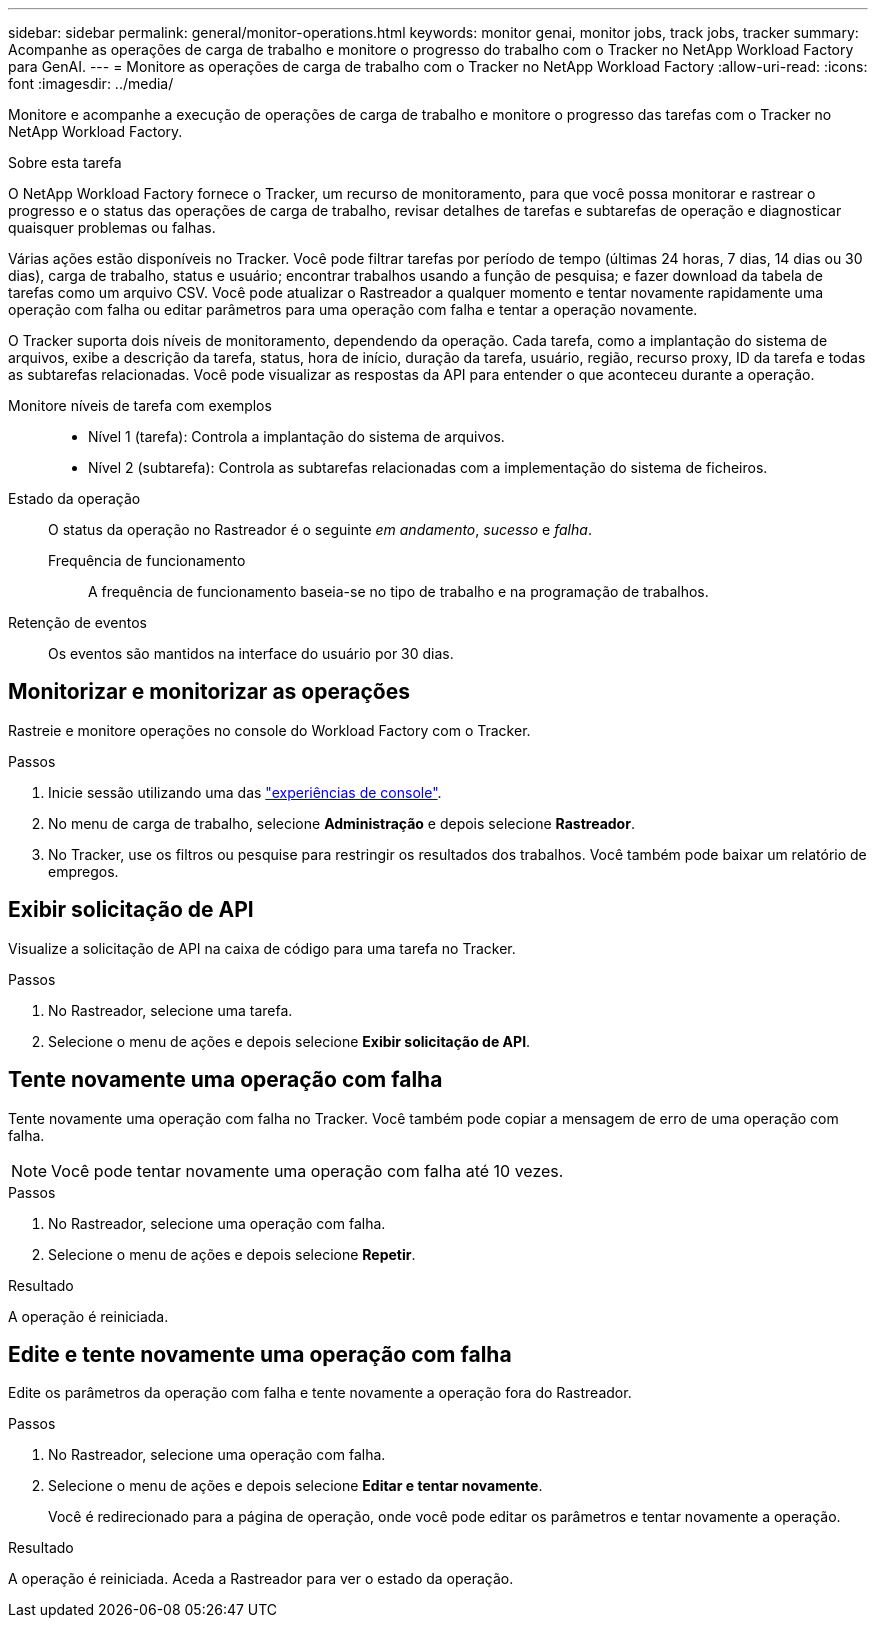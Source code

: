 ---
sidebar: sidebar 
permalink: general/monitor-operations.html 
keywords: monitor genai, monitor jobs, track jobs, tracker 
summary: Acompanhe as operações de carga de trabalho e monitore o progresso do trabalho com o Tracker no NetApp Workload Factory para GenAI. 
---
= Monitore as operações de carga de trabalho com o Tracker no NetApp Workload Factory
:allow-uri-read: 
:icons: font
:imagesdir: ../media/


[role="lead"]
Monitore e acompanhe a execução de operações de carga de trabalho e monitore o progresso das tarefas com o Tracker no NetApp Workload Factory.

.Sobre esta tarefa
O NetApp Workload Factory fornece o Tracker, um recurso de monitoramento, para que você possa monitorar e rastrear o progresso e o status das operações de carga de trabalho, revisar detalhes de tarefas e subtarefas de operação e diagnosticar quaisquer problemas ou falhas.

Várias ações estão disponíveis no Tracker. Você pode filtrar tarefas por período de tempo (últimas 24 horas, 7 dias, 14 dias ou 30 dias), carga de trabalho, status e usuário; encontrar trabalhos usando a função de pesquisa; e fazer download da tabela de tarefas como um arquivo CSV. Você pode atualizar o Rastreador a qualquer momento e tentar novamente rapidamente uma operação com falha ou editar parâmetros para uma operação com falha e tentar a operação novamente.

O Tracker suporta dois níveis de monitoramento, dependendo da operação. Cada tarefa, como a implantação do sistema de arquivos, exibe a descrição da tarefa, status, hora de início, duração da tarefa, usuário, região, recurso proxy, ID da tarefa e todas as subtarefas relacionadas. Você pode visualizar as respostas da API para entender o que aconteceu durante a operação.

Monitore níveis de tarefa com exemplos::
+
--
* Nível 1 (tarefa): Controla a implantação do sistema de arquivos.
* Nível 2 (subtarefa): Controla as subtarefas relacionadas com a implementação do sistema de ficheiros.


--
Estado da operação:: O status da operação no Rastreador é o seguinte _em andamento_, _sucesso_ e _falha_.
+
--
Frequência de funcionamento:: A frequência de funcionamento baseia-se no tipo de trabalho e na programação de trabalhos.


--
Retenção de eventos:: Os eventos são mantidos na interface do usuário por 30 dias.




== Monitorizar e monitorizar as operações

Rastreie e monitore operações no console do Workload Factory com o Tracker.

.Passos
. Inicie sessão utilizando uma das link:https://docs.netapp.com/us-en/workload-setup-admin/console-experiences.html["experiências de console"^].
. No menu de carga de trabalho, selecione *Administração* e depois selecione *Rastreador*.
. No Tracker, use os filtros ou pesquise para restringir os resultados dos trabalhos. Você também pode baixar um relatório de empregos.




== Exibir solicitação de API

Visualize a solicitação de API na caixa de código para uma tarefa no Tracker.

.Passos
. No Rastreador, selecione uma tarefa.
. Selecione o menu de ações e depois selecione *Exibir solicitação de API*.




== Tente novamente uma operação com falha

Tente novamente uma operação com falha no Tracker. Você também pode copiar a mensagem de erro de uma operação com falha.


NOTE: Você pode tentar novamente uma operação com falha até 10 vezes.

.Passos
. No Rastreador, selecione uma operação com falha.
. Selecione o menu de ações e depois selecione *Repetir*.


.Resultado
A operação é reiniciada.



== Edite e tente novamente uma operação com falha

Edite os parâmetros da operação com falha e tente novamente a operação fora do Rastreador.

.Passos
. No Rastreador, selecione uma operação com falha.
. Selecione o menu de ações e depois selecione *Editar e tentar novamente*.
+
Você é redirecionado para a página de operação, onde você pode editar os parâmetros e tentar novamente a operação.



.Resultado
A operação é reiniciada. Aceda a Rastreador para ver o estado da operação.
